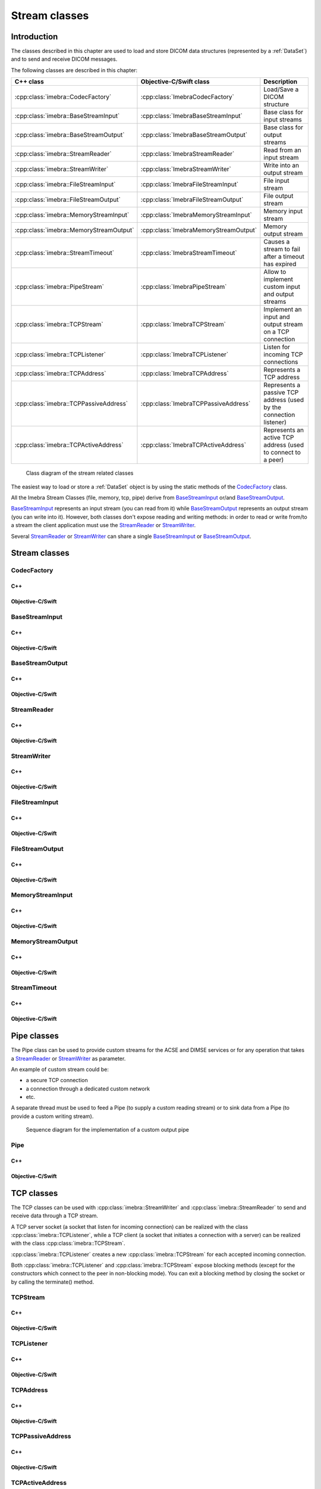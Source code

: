 Stream classes
==============

Introduction
------------

The classes described in this chapter are used to load and store DICOM data structures (represented by a :ref:`DataSet`)
and to send and receive DICOM messages.

The following classes are described in this chapter:

+----------------------------------------+--------------------------------------+-------------------------------+
|C++ class                               |Objective-C/Swift class               |Description                    |
+========================================+======================================+===============================+
|:cpp:class:`imebra::CodecFactory`       |:cpp:class:`ImebraCodecFactory`       |Load/Save a DICOM structure    |
+----------------------------------------+--------------------------------------+-------------------------------+
|:cpp:class:`imebra::BaseStreamInput`    |:cpp:class:`ImebraBaseStreamInput`    |Base class for input streams   |
+----------------------------------------+--------------------------------------+-------------------------------+
|:cpp:class:`imebra::BaseStreamOutput`   |:cpp:class:`ImebraBaseStreamOutput`   |Base class for output streams  |
+----------------------------------------+--------------------------------------+-------------------------------+
|:cpp:class:`imebra::StreamReader`       |:cpp:class:`ImebraStreamReader`       |Read from an input stream      |
+----------------------------------------+--------------------------------------+-------------------------------+
|:cpp:class:`imebra::StreamWriter`       |:cpp:class:`ImebraStreamWriter`       |Write into an output stream    |
+----------------------------------------+--------------------------------------+-------------------------------+
|:cpp:class:`imebra::FileStreamInput`    |:cpp:class:`ImebraFileStreamInput`    |File input stream              |
+----------------------------------------+--------------------------------------+-------------------------------+
|:cpp:class:`imebra::FileStreamOutput`   |:cpp:class:`ImebraFileStreamOutput`   |File output stream             |
+----------------------------------------+--------------------------------------+-------------------------------+
|:cpp:class:`imebra::MemoryStreamInput`  |:cpp:class:`ImebraMemoryStreamInput`  |Memory input stream            |
+----------------------------------------+--------------------------------------+-------------------------------+
|:cpp:class:`imebra::MemoryStreamOutput` |:cpp:class:`ImebraMemoryStreamOutput` |Memory output stream           |
+----------------------------------------+--------------------------------------+-------------------------------+
|:cpp:class:`imebra::StreamTimeout`      |:cpp:class:`ImebraStreamTimeout`      |Causes a stream to fail after  |
|                                        |                                      |a timeout has expired          |
+----------------------------------------+--------------------------------------+-------------------------------+
|:cpp:class:`imebra::PipeStream`         |:cpp:class:`ImebraPipeStream`         |Allow to implement custom      |
|                                        |                                      |input and output streams       |
+----------------------------------------+--------------------------------------+-------------------------------+
|:cpp:class:`imebra::TCPStream`          |:cpp:class:`ImebraTCPStream`          |Implement an input and output  |
|                                        |                                      |stream on a TCP connection     |
+----------------------------------------+--------------------------------------+-------------------------------+
|:cpp:class:`imebra::TCPListener`        |:cpp:class:`ImebraTCPListener`        |Listen for incoming TCP        |
|                                        |                                      |connections                    |
+----------------------------------------+--------------------------------------+-------------------------------+
|:cpp:class:`imebra::TCPAddress`         |:cpp:class:`ImebraTCPAddress`         |Represents a TCP address       |
+----------------------------------------+--------------------------------------+-------------------------------+
|:cpp:class:`imebra::TCPPassiveAddress`  |:cpp:class:`ImebraTCPPassiveAddress`  |Represents a passive TCP       |
|                                        |                                      |address (used by the connection|
|                                        |                                      |listener)                      |
+----------------------------------------+--------------------------------------+-------------------------------+
|:cpp:class:`imebra::TCPActiveAddress`   |:cpp:class:`ImebraTCPActiveAddress`   |Represents an active TCP       |
|                                        |                                      |address (used to connect to    |
|                                        |                                      |a peer)                        |
+----------------------------------------+--------------------------------------+-------------------------------+

.. figure:: images/streams.jpg
   :target: _images/streams.jpg
   :figwidth: 100%
   :alt: Stream related classes

   Class diagram of the stream related classes

The easiest way to load or store a :ref:`DataSet` object is by using the static methods of the `CodecFactory`_ class.

All the Imebra Stream Classes (file, memory, tcp, pipe) derive from `BaseStreamInput`_ or/and `BaseStreamOutput`_.

`BaseStreamInput`_ represents an input stream (you can read from it) while `BaseStreamOutput`_ represents an output
stream (you can write into it). However, both classes don't expose reading and writing methods: in order to read or 
write from/to a stream the client application must use the `StreamReader`_ or `StreamWriter`_.

Several `StreamReader`_ or `StreamWriter`_ can share a single `BaseStreamInput`_ or `BaseStreamOutput`_.


Stream classes
--------------

CodecFactory
............

C++
,,,

.. doxygenclass:: imebra::CodecFactory
   :members:

Objective-C/Swift
,,,,,,,,,,,,,,,,,

.. doxygenclass:: ImebraCodecFactory
   :members:


BaseStreamInput
...............

C++
,,,

.. doxygenclass:: imebra::BaseStreamInput
   :members:

Objective-C/Swift
,,,,,,,,,,,,,,,,,

.. doxygenclass:: ImebraBaseStreamInput
   :members:


BaseStreamOutput
................

C++
,,,

.. doxygenclass:: imebra::BaseStreamOutput
   :members:

Objective-C/Swift
,,,,,,,,,,,,,,,,,

.. doxygenclass:: ImebraBaseStreamOutput
   :members:


StreamReader
............

C++
,,,

.. doxygenclass:: imebra::StreamReader
   :members:

Objective-C/Swift
,,,,,,,,,,,,,,,,,

.. doxygenclass:: ImebraStreamReader
   :members:


StreamWriter
............

C++
,,,

.. doxygenclass:: imebra::StreamWriter
   :members:

Objective-C/Swift
,,,,,,,,,,,,,,,,,

.. doxygenclass:: ImebraStreamWriter
   :members:


FileStreamInput
...............

C++
,,,

.. doxygenclass:: imebra::FileStreamInput
   :members:

Objective-C/Swift
,,,,,,,,,,,,,,,,,

.. doxygenclass:: ImebraFileStreamInput
   :members:


FileStreamOutput
................

C++
,,,

.. doxygenclass:: imebra::FileStreamOutput
   :members:

Objective-C/Swift
,,,,,,,,,,,,,,,,,

.. doxygenclass:: ImebraFileStreamOutput
   :members:


MemoryStreamInput
.................

C++
,,,

.. doxygenclass:: imebra::MemoryStreamInput
   :members:

Objective-C/Swift
,,,,,,,,,,,,,,,,,

.. doxygenclass:: ImebraMemoryStreamInput
   :members:


MemoryStreamOutput
..................

C++
,,,

.. doxygenclass:: imebra::MemoryStreamOutput
   :members:

Objective-C/Swift
,,,,,,,,,,,,,,,,,

.. doxygenclass:: ImebraMemoryStreamOutput
   :members:


StreamTimeout
.............

C++
,,,

.. doxygenclass:: imebra::StreamTimeout
   :members:

Objective-C/Swift
,,,,,,,,,,,,,,,,,

.. doxygenclass:: ImebraStreamTimeout
   :members:



Pipe classes
------------

The Pipe class can be used to provide custom streams for the ACSE and DIMSE services or for any operation that
takes a `StreamReader`_ or `StreamWriter`_ as parameter.

An example of custom stream could be:

- a secure TCP connection
- a connection through a dedicated custom network
- etc.

A separate thread must be used to feed a Pipe (to supply a custom reading stream) or to sink data from a Pipe
(to provide a custom writing stream).

.. figure:: images/sequence_customWritePipe.jpg
   :target: _images/sequence_customWritePipe.jpg
   :figwidth: 100%
   :alt: Sequence diagram for the implementation of a custom write pipe

   Sequence diagram for the implementation of a custom output pipe


Pipe
....

C++
,,,

.. doxygenclass:: imebra::PipeStream
   :members:

Objective-C/Swift
,,,,,,,,,,,,,,,,,

.. doxygenclass:: ImebraPipeStream
   :members:



TCP classes
-----------

The TCP classes can be used with :cpp:class:`imebra::StreamWriter` and :cpp:class:`imebra::StreamReader` to
send and receive data through a TCP stream.

A TCP server socket (a socket that listen for incoming connection) can be realized with the class
:cpp:class:`imebra::TCPListener`, while a TCP client (a socket that initiates a connection with a
server) can be realized with the class :cpp:class:`imebra::TCPStream`.

:cpp:class:`imebra::TCPListener` creates a new :cpp:class:`imebra::TCPStream` for each accepted incoming connection.

Both :cpp:class:`imebra::TCPListener` and :cpp:class:`imebra::TCPStream` expose blocking methods (except for
the constructors which connect to the peer in non-blocking mode).
You can exit a blocking method by closing the socket or by calling the terminate() method.

.. _TCPStream:

TCPStream
.........

C++
,,,

.. doxygenclass:: imebra::TCPStream
   :members:

Objective-C/Swift
,,,,,,,,,,,,,,,,,

.. doxygenclass:: ImebraTCPStream
   :members:


TCPListener
...........

C++
,,,

.. doxygenclass:: imebra::TCPListener
   :members:

Objective-C/Swift
,,,,,,,,,,,,,,,,,

.. doxygenclass:: ImebraTCPListener
   :members:


TCPAddress
..........

C++
,,,

.. doxygenclass:: imebra::TCPAddress
   :members:

Objective-C/Swift
,,,,,,,,,,,,,,,,,

.. doxygenclass:: ImebraTCPAddress
   :members:


TCPPassiveAddress
.................

C++
,,,

.. doxygenclass:: imebra::TCPPassiveAddress
   :members:

Objective-C/Swift
,,,,,,,,,,,,,,,,,

.. doxygenclass:: ImebraTCPPassiveAddress
   :members:


TCPActiveAddress
................

C++
,,,

.. doxygenclass:: imebra::TCPActiveAddress
   :members:

Objective-C/Swift
,,,,,,,,,,,,,,,,,

.. doxygenclass:: ImebraTCPActiveAddress
   :members:



